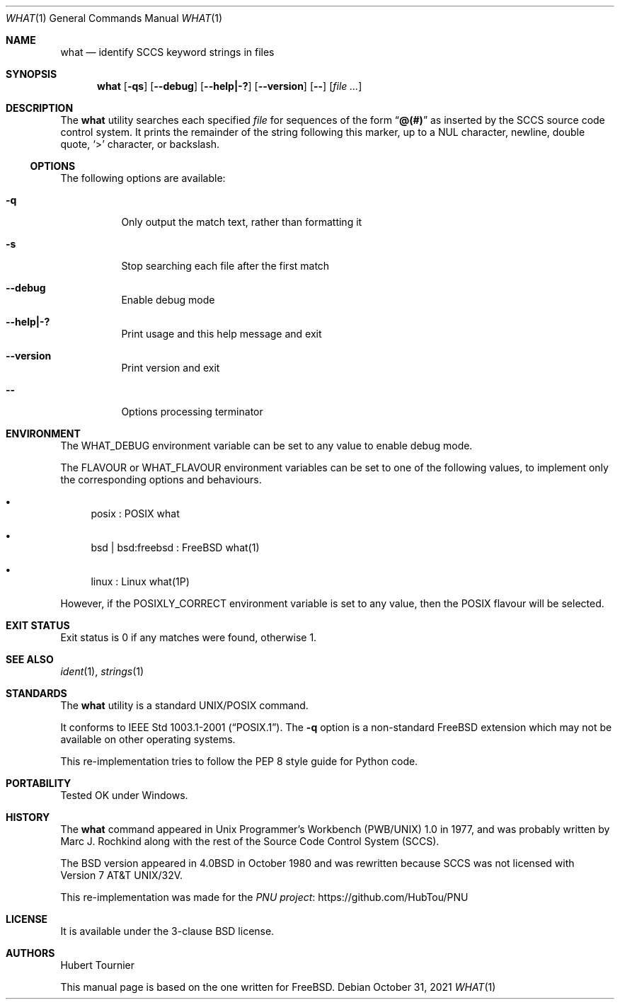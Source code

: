.\" Copyright (c) 1980, 1991, 1993
.\"	The Regents of the University of California.  All rights reserved.
.\"
.\" Redistribution and use in source and binary forms, with or without
.\" modification, are permitted provided that the following conditions
.\" are met:
.\" 1. Redistributions of source code must retain the above copyright
.\"    notice, this list of conditions and the following disclaimer.
.\" 2. Redistributions in binary form must reproduce the above copyright
.\"    notice, this list of conditions and the following disclaimer in the
.\"    documentation and/or other materials provided with the distribution.
.\" 3. Neither the name of the University nor the names of its contributors
.\"    may be used to endorse or promote products derived from this software
.\"    without specific prior written permission.
.\"
.\" THIS SOFTWARE IS PROVIDED BY THE REGENTS AND CONTRIBUTORS ``AS IS'' AND
.\" ANY EXPRESS OR IMPLIED WARRANTIES, INCLUDING, BUT NOT LIMITED TO, THE
.\" IMPLIED WARRANTIES OF MERCHANTABILITY AND FITNESS FOR A PARTICULAR PURPOSE
.\" ARE DISCLAIMED.  IN NO EVENT SHALL THE REGENTS OR CONTRIBUTORS BE LIABLE
.\" FOR ANY DIRECT, INDIRECT, INCIDENTAL, SPECIAL, EXEMPLARY, OR CONSEQUENTIAL
.\" DAMAGES (INCLUDING, BUT NOT LIMITED TO, PROCUREMENT OF SUBSTITUTE GOODS
.\" OR SERVICES; LOSS OF USE, DATA, OR PROFITS; OR BUSINESS INTERRUPTION)
.\" HOWEVER CAUSED AND ON ANY THEORY OF LIABILITY, WHETHER IN CONTRACT, STRICT
.\" LIABILITY, OR TORT (INCLUDING NEGLIGENCE OR OTHERWISE) ARISING IN ANY WAY
.\" OUT OF THE USE OF THIS SOFTWARE, EVEN IF ADVISED OF THE POSSIBILITY OF
.\" SUCH DAMAGE.
.\"
.\" $FreeBSD$
.\"
.Dd October 31, 2021
.Dt WHAT 1
.Os
.Sh NAME
.Nm what
.Nd "identify SCCS keyword strings in files"
.Sh SYNOPSIS
.Nm
.Op Fl qs
.Op Fl -debug
.Op Fl -help|-?
.Op Fl -version
.Op Fl -
.Op Ar
.Sh DESCRIPTION
The
.Nm
utility searches each specified
.Ar file
for sequences of the form
.Dq Li @(#)
as inserted by the
.Tn SCCS
source code control system.
It prints the remainder
of the string following this marker, up to a NUL character, newline, double
quote,
.Ql \&>
character, or backslash.
.Ss OPTIONS
The following options are available:
.Bl -tag -width indent
.It Fl q
Only output the match text, rather than formatting it
.It Fl s
Stop searching each file after the first match
.It Fl -debug
Enable debug mode
.Pp
.It Fl -help|-?
Print usage and this help message and exit
.Pp
.It Fl -version
Print version and exit
.Pp
.It Fl -
Options processing terminator
.El
.Sh ENVIRONMENT
The
.Ev WHAT_DEBUG
environment variable can be set to any value to enable debug mode.
.Pp
The
.Ev FLAVOUR
or
.Ev WHAT_FLAVOUR
environment variables can be set to one of the following values,
to implement only the corresponding options and behaviours.
.Bl -bullet
.It
posix : POSIX what
.It
bsd | bsd:freebsd : FreeBSD what(1)
.It
linux : Linux what(1P)
.El
.Pp
However, if the
.Ev POSIXLY_CORRECT
environment variable is set to any value, then the POSIX flavour will be selected.
.Sh EXIT STATUS
Exit status is 0 if any matches were found, otherwise 1.
.Sh SEE ALSO
.Xr ident 1 ,
.Xr strings 1
.Sh STANDARDS
The
.Nm
utility is a standard UNIX/POSIX command.
.Pp
It conforms to
.St -p1003.1-2001 .
The
.Fl q
option is a non-standard
.Fx
extension which may not be available on other operating systems.
.Pp
This re-implementation tries to follow the PEP 8 style guide for Python code.
.Sh PORTABILITY
Tested OK under Windows.
.Sh HISTORY
The
.Nm
command appeared in
.Ux Programmer's Workbench (PWB/UNIX) 1.0
in 1977, and was probably written by
.An Marc J. Rochkind
along with the rest of the Source Code Control System (SCCS).
.Pp
The
.Bx
version appeared in
.Bx 4.0
in October 1980 and was rewritten because SCCS was not licensed with
.At 32v .
.Pp
This re-implementation was made for the
.Lk https://github.com/HubTou/PNU PNU project
.Sh LICENSE
It is available under the 3-clause BSD license.
.Sh AUTHORS
.An Hubert Tournier
.Pp
This manual page is based on the one written for
.Fx .

